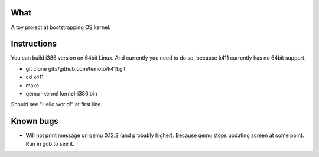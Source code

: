 What
====

A toy project at bootstrapping OS kernel.


Instructions
============

You can build i386 version on 64bit Linux. And currently you need to do so,
because k411 currently has no 64bit support.

* git clone git://github.com/temoto/k411.git
* cd k411
* make
* qemu -kernel kernel-i386.bin

Should see "Hello world!" at first line.


Known bugs
==========

* Will not print message on qemu 0.12.3 (and probably higher).
  Because qemu stops updating screen at some point.
  Run in gdb to see it.

